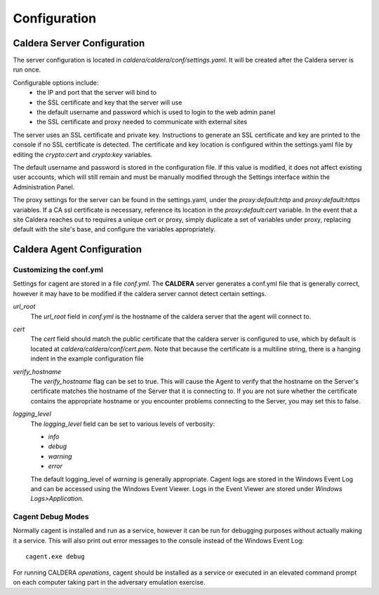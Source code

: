 =============
Configuration
=============

Caldera Server Configuration
============================

The server configuration is located in `caldera/caldera/conf/settings.yaml`. It will be created after the Caldera server is run
once.

Configurable options include:
 - the IP and port that the server will bind to
 - the SSL certificate and key that the server will use
 - the default username and password which is used to login to the web admin panel
 - the SSL certificate and proxy needed to communicate with external sites

The server uses an SSL certificate and private key. Instructions to generate an SSL certificate and key are printed
to the console if no SSL certificate is detected.
The certificate and key location is configured within the settings.yaml file by editing the `crypto:cert` and
`crypto:key` variables.

The default username and password is stored in the configuration file. If this value is modified,
it does not affect existing user accounts, which will still remain and must be manually modified through the Settings
interface within the Administration Panel.

The proxy settings for the server can be found in the settings.yaml, under the `proxy:default:http` and
`proxy:default:https` variables. If a CA ssl certificate is necessary, reference its location in the
`proxy:default:cert` variable. In the event that a site Caldera reaches out to requires a unique cert or proxy, simply
duplicate a set of variables under proxy, replacing default with the site's base, and configure the variables
appropriately.

Caldera Agent Configuration
===========================

Customizing the conf.yml
------------------------

Settings for cagent are stored in a file `conf.yml`. The **CALDERA** server generates a conf.yml file that is generally
correct, however it may have to be modified if the caldera server cannot detect certain settings.

`url_root`
    The `url_root` field in `conf.yml` is the hostname of the caldera server that the agent will connect to.

`cert`
    The `cert` field should match the public certificate that the caldera server is configured to use, which by
    default is located at `caldera/caldera/conf/cert.pem`. Note that because the certificate is a multiline string,
    there is a hanging indent in the example configuration file

`verify_hostname`
    The `verify_hostname` flag can be set to true. This will cause the Agent to verify that the hostname on the Server's
    certificate matches the hostname of the Server that it is connecting to. If you are not sure whether the
    certificate contains the appropriate hostname or you encounter problems connecting to the Server, you may
    set this to false.

`logging_level`
    The `logging_level` field can be set to various levels of verbosity:

    - `info`
    - `debug`
    - `warning`
    - `error`

    The default logging_level of `warning` is generally appropriate. Cagent logs are stored in the Windows Event Log
    and can be accessed using the Windows Event Viewer. Logs in the Event Viewer are stored under
    `Windows Logs>Application`.

Cagent Debug Modes
------------------

Normally cagent is installed and run as a service, however it can be run for debugging
purposes without actually making it a service. This will also print out error messages to the console
instead of the Windows Event Log: ::

    cagent.exe debug

For running CALDERA *operations*, cagent should be installed as a service or executed in
an elevated command prompt on each computer taking part in the adversary emulation exercise.
